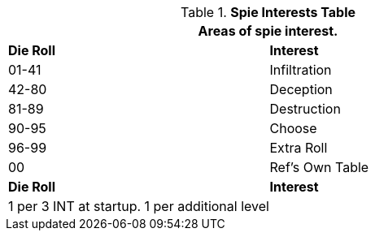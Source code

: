 .*Spie Interests Table*
[width="75%",cols="^,<",frame="all", stripes="even"]
|===
2+<|Areas of spie interest.

s|Die Roll
s|Interest

|01-41
|Infiltration

|42-80
|Deception

|81-89
|Destruction

|90-95
|Choose

|96-99
|Extra Roll 

|00
|Ref's Own Table

s|Die Roll
s|Interest

2+<| 1 per 3 INT at startup. 1 per additional level
|===

